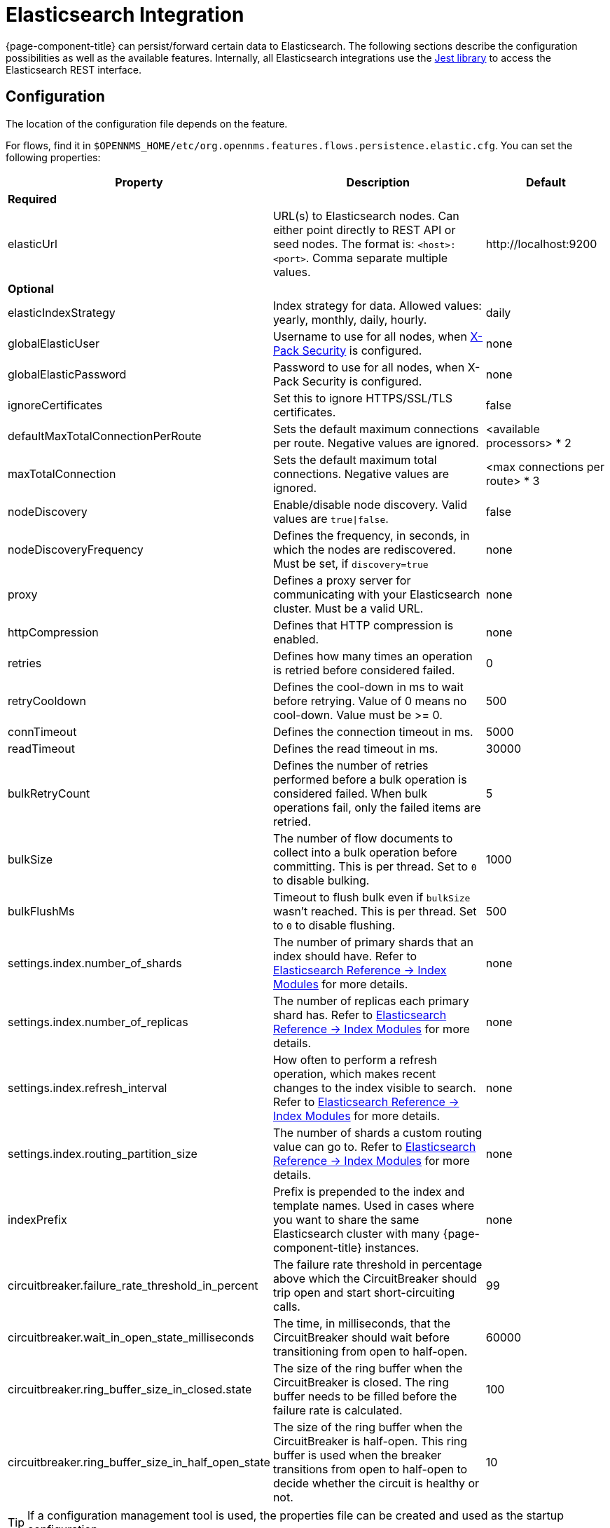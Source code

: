 
= Elasticsearch Integration

{page-component-title} can persist/forward certain data to Elasticsearch.
The following sections describe the configuration possibilities as well as the available features.
Internally, all Elasticsearch integrations use the https://github.com/searchbox-io/Jest[Jest library] to access the Elasticsearch REST interface.

[[ga-elasticsearch-integration-configuration]]
== Configuration

The location of the configuration file depends on the feature.

For flows, find it in `$OPENNMS_HOME/etc/org.opennms.features.flows.persistence.elastic.cfg`.
You can set the following properties:

[options="header, autowidth" cols="1,3,2"]
|===
| Property
| Description
| Default

3+| *Required*

| elasticUrl
| URL(s) to Elasticsearch nodes.
Can either point directly to REST API or seed nodes.
The format is: `<host>:<port>`.
Comma separate multiple values.
| \http://localhost:9200

3+| *Optional*

| elasticIndexStrategy
| Index strategy for data. Allowed values: yearly, monthly, daily, hourly.
| daily

| globalElasticUser
| Username to use for all nodes, when link:https://www.elastic.co/guide/en/x-pack/current/setting-up-authentication.html[X-Pack Security] is configured.
| none

| globalElasticPassword
| Password to use for all nodes, when X-Pack Security is configured.
| none

| ignoreCertificates
| Set this to ignore HTTPS/SSL/TLS certificates.
| false

| defaultMaxTotalConnectionPerRoute
| Sets the default maximum connections per route.
Negative values are ignored.
| <available processors> * 2

| maxTotalConnection
| Sets the default maximum total connections.
Negative values are ignored.
| <max connections per route> * 3

| nodeDiscovery
| Enable/disable node discovery.
Valid values are `true\|false`.
| false

| nodeDiscoveryFrequency
| Defines the frequency, in seconds, in which the nodes are rediscovered.
Must be set, if `discovery=true`
| none

| proxy
| Defines a proxy server for communicating with your Elasticsearch cluster.
Must be a valid URL.
| none

| httpCompression
| Defines that HTTP compression is enabled.
| none

| retries
| Defines how many times an operation is retried before considered failed.
| 0

| retryCooldown
| Defines the cool-down in ms to wait before retrying.
Value of 0 means no cool-down.
Value must be >= 0.
| 500

| connTimeout
| Defines the connection timeout in ms.
| 5000

| readTimeout
| Defines the read timeout in ms.
| 30000

| bulkRetryCount
| Defines the number of retries performed before a bulk operation is considered failed.
When bulk operations fail, only the failed items are retried.
| 5

| bulkSize
| The number of flow documents to collect into a bulk operation before committing.
This is per thread. Set to `0` to disable bulking.
| 1000

| bulkFlushMs
| Timeout to flush bulk even if `bulkSize` wasn't reached.
This is per thread. Set to `0` to disable flushing.
| 500

| settings.index.number_of_shards
| The number of primary shards that an index should have.
Refer to link:https://www.elastic.co/guide/en/elasticsearch/reference/current/index-modules.html#index-modules-setting[Elasticsearch Reference -> Index Modules] for more details.
| none

| settings.index.number_of_replicas
| The number of replicas each primary shard has.
 Refer to link:https://www.elastic.co/guide/en/elasticsearch/reference/current/index-modules.html#index-modules-setting[Elasticsearch Reference -> Index Modules] for more details.
| none

| settings.index.refresh_interval
| How often to perform a refresh operation, which makes recent changes to the index visible to search.
Refer to link:https://www.elastic.co/guide/en/elasticsearch/reference/current/index-modules.html#index-modules-setting[Elasticsearch Reference -> Index Modules] for more details.
| none

| settings.index.routing_partition_size
| The number of shards a custom routing value can go to.
 Refer to link:https://www.elastic.co/guide/en/elasticsearch/reference/current/index-modules.html#index-modules-setting[Elasticsearch Reference -> Index Modules] for more details.
| none

| indexPrefix
| Prefix is prepended to the index and template names.
Used in cases where you want to share the same Elasticsearch cluster with many {page-component-title} instances.
| none

|circuitbreaker.failure_rate_threshold_in_percent
|The failure rate threshold in percentage above which the CircuitBreaker should trip open and start short-circuiting calls.
|99

|circuitbreaker.wait_in_open_state_milliseconds
|The time, in milliseconds, that the CircuitBreaker should wait before transitioning from open to half-open.
|60000

|circuitbreaker.ring_buffer_size_in_closed.state
|The size of the ring buffer when the CircuitBreaker is closed.
The ring buffer needs to be filled before the failure rate is calculated.
|100

|circuitbreaker.ring_buffer_size_in_half_open_state
|The size of the ring buffer when the CircuitBreaker is half-open.
This ring buffer is used when the breaker transitions from open to half-open to decide whether the circuit is healthy or not.
|10

|===

TIP: If a configuration management tool is used, the properties file can be created and used as the startup configuration.

NOTE: If credentials are provided, preemptive authorization is used for all defined Elasticsearch nodes.

.Configuration example to access Elasticsearch
[source, properties]
----
elasticUrl=http://elastic:9200
elasticIndexStrategy=daily
globalElasticUser=elastic
globalElasticPassword=changeme
----

== Credentials

It is possible to define credentials for each Elasticsearch node individually.
Credentials for each node must be stored in `$OPENNMS_HOME/etc/elastic-credentials.xml`.

.Custom credentials
[source, xml]
----
<?xml version="1.0" encoding="UTF-8" standalone="yes"?>
<elastic-credentials>
    <credentials url="http://localhost:9200" username="ulf" password="ulf" />
    <credentials url="https://10.10.0.1:9333" username="ulf" password="flu" />
</elastic-credentials>
----

NOTE: Credentials are globally defined and will be used by all features that connect to the specified URLs.

== Circuit breaker

In the case when Elasticsearch is unavailable, a circuit breaker is used to reduce the amount of blocked threads. After a defined number of errors, requests to the server will not be sent for defined time. Instead, the requests are aborted immediately with an error. To configure the circuit breaker, use the parameters that begin with `circuitbreaker.`.

Further documentation can be found at link:https://resilience4j.readme.io/docs/circuitbreaker[here]
